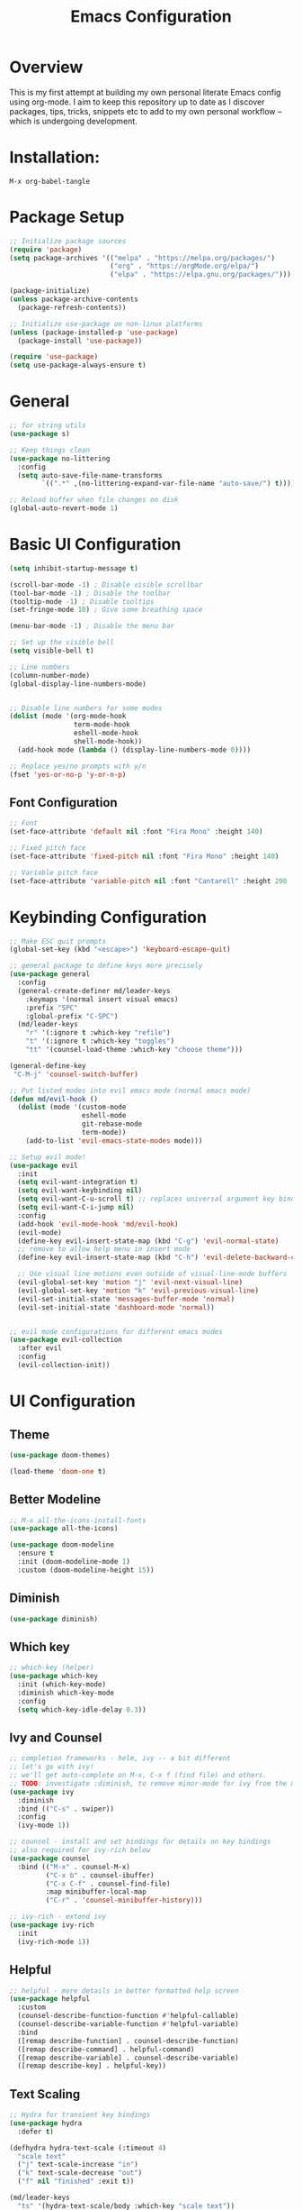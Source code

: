 #+TITLE: Emacs Configuration
#+PROPERTY: header-args:emacs-lisp :tangle ./init.el

* Overview

This is my first attempt at building my own personal literate Emacs config using org-mode.  I aim to keep this repository up to date as I discover packages,  tips, tricks, snippets etc to add to my own personal workflow -- which is undergoing development.

* Installation:

#+begin_src
M-x org-babel-tangle
#+end_src

* Package Setup

#+begin_src emacs-lisp
  ;; Initialize package sources
  (require 'package)
  (setq package-archives '(("melpa" . "https://melpa.org/packages/")
                           ("org" . "https://orgMode.org/elpa/")
                           ("elpa" . "https://elpa.gnu.org/packages/")))

  (package-initialize)
  (unless package-archive-contents
    (package-refresh-contents))

  ;; Initialize use-package on non-linux platforms
  (unless (package-installed-p 'use-package)
    (package-install 'use-package))

  (require 'use-package)
  (setq use-package-always-ensure t)
#+end_src

* General

#+begin_src emacs-lisp
  ;; for string utils
  (use-package s)

  ;; Keep things clean
  (use-package no-littering
    :config
    (setq auto-save-file-name-transforms
          `((".*" ,(no-littering-expand-var-file-name "auto-save/") t))))

  ;; Reload buffer when file changes on disk
  (global-auto-revert-mode 1)
#+end_src

* Basic UI Configuration

#+begin_src emacs-lisp
  (setq inhibit-startup-message t)

  (scroll-bar-mode -1) ; Disable visible scrollbar
  (tool-bar-mode -1) ; Disable the toolbar
  (tooltip-mode -1) ; Disable tooltips
  (set-fringe-mode 10) ; Give some breathing space

  (menu-bar-mode -1) ; Disable the menu bar

  ;; Set up the visible bell
  (setq visible-bell t)

  ;; Line numbers
  (column-number-mode)
  (global-display-line-numbers-mode)


  ;; Disable line numbers for some modes
  (dolist (mode '(org-mode-hook
                  term-mode-hook
                  eshell-mode-hook
                  shell-mode-hook))
    (add-hook mode (lambda () (display-line-numbers-mode 0))))

  ;; Replace yes/no prompts with y/n
  (fset 'yes-or-no-p 'y-or-n-p)
#+end_src

** Font Configuration

#+begin_src emacs-lisp
  ;; Font
  (set-face-attribute 'default nil :font "Fira Mono" :height 140)

  ;; Fixed pitch face
  (set-face-attribute 'fixed-pitch nil :font "Fira Mono" :height 140)

  ;; Variable pitch face
  (set-face-attribute 'variable-pitch nil :font "Cantarell" :height 200 :weight 'regular)
#+end_src

* Keybinding Configuration

#+begin_src emacs-lisp
  ;; Make ESC quit prompts
  (global-set-key (kbd "<escape>") 'keyboard-escape-quit)

  ;; general package to define keys more precisely
  (use-package general
    :config
    (general-create-definer md/leader-keys
      :keymaps '(normal insert visual emacs)
      :prefix "SPC"
      :global-prefix "C-SPC")
    (md/leader-keys
      "r" '(:ignore t :which-key "refile")
      "t" '(:ignore t :which-key "toggles")
      "tt" '(counsel-load-theme :which-key "choose theme")))

  (general-define-key
   "C-M-j" 'counsel-switch-buffer)

  ;; Put listed modes into evil emacs mode (normal emacs mode)
  (defun md/evil-hook ()
    (dolist (mode '(custom-mode
                    eshell-mode
                    git-rebase-mode
                    term-mode))
      (add-to-list 'evil-emacs-state-modes mode)))

  ;; Setup evil mode!
  (use-package evil
    :init
    (setq evil-want-integration t) 
    (setq evil-want-keybinding nil)
    (setq evil-want-C-u-scroll t) ;; replaces universal argument key binding
    (setq evil-want-C-i-jump nil)
    :config
    (add-hook 'evil-mode-hook 'md/evil-hook)
    (evil-mode)
    (define-key evil-insert-state-map (kbd "C-g") 'evil-normal-state)
    ;; remove to allow help menu in insert mode
    (define-key evil-insert-state-map (kbd "C-h") 'evil-delete-backward-char-and-join)

    ;; Use visual line motions even outside of visual-line-mode buffers
    (evil-global-set-key 'motion "j" 'evil-next-visual-line)
    (evil-global-set-key 'motion "k" 'evil-previous-visual-line)
    (evil-set-initial-state 'messages-buffer-mode 'normal)
    (evil-set-initial-state 'dashboard-mode 'normal))


  ;; evil mode configurations for different emacs modes
  (use-package evil-collection
    :after evil
    :config
    (evil-collection-init))
#+end_src

* UI Configuration

** Theme

#+begin_src emacs-lisp
  (use-package doom-themes)

  (load-theme 'doom-one t)
#+end_src

** Better Modeline

#+begin_src emacs-lisp
  ;; M-x all-the-icons-install-fonts
  (use-package all-the-icons)

  (use-package doom-modeline
    :ensure t
    :init (doom-modeline-mode 1)
    :custom (doom-modeline-height 15))
#+end_src

**  Diminish

#+begin_src emacs-lisp
  (use-package diminish)
#+end_src

** Which key

#+begin_src emacs-lisp
  ;; which-key (helper) 
  (use-package which-key
    :init (which-key-mode)
    :diminish which-key-mode
    :config
    (setq which-key-idle-delay 0.3))
#+end_src

** Ivy and Counsel

#+begin_src emacs-lisp
  ;; completion frameworks - helm, ivy -- a bit different
  ;; let's go with ivy!
  ;; we'll get auto-complete on M-x, C-x f (find file) and others.
  ;; TODO: investigate :diminish, to remove minor-mode for ivy from the modeline!
  (use-package ivy
    :diminish
    :bind (("C-s" . swiper))
    :config
    (ivy-mode 1))

  ;; counsel - install and set bindings for details on key bindings
  ;; also required for ivy-rich below
  (use-package counsel
    :bind (("M-x" . counsel-M-x)
           ("C-x b" . counsel-ibuffer)
           ("C-x C-f" . counsel-find-file)
           :map minibuffer-local-map
           ("C-r" . 'counsel-minibuffer-history)))

  ;; ivy-rich - extend ivy
  (use-package ivy-rich
    :init
    (ivy-rich-mode 1))
#+end_src

** Helpful

#+begin_src emacs-lisp
  ;; helpful - more details in better formatted help screen
  (use-package helpful
    :custom
    (counsel-describe-function-function #'helpful-callable)
    (counsel-describe-variable-function #'helpful-variable)
    :bind
    ([remap describe-function] . counsel-describe-function)
    ([remap describe-command] . helpful-command)
    ([remap describe-variable] . counsel-describe-variable)
    ([remap describe-key] . helpful-key))
#+end_src

** Text Scaling

#+begin_src emacs-lisp
  ;; Hydra for transient key bindings
  (use-package hydra
    :defer t)

  (defhydra hydra-text-scale (:timeout 4)
    "scale text"
    ("j" text-scale-increase "in")
    ("k" text-scale-decrease "out")
    ("f" nil "finished" :exit t))

  (md/leader-keys
    "ts" '(hydra-text-scale/body :which-key "scale text"))

#+end_src

* Org Mode

** Visual

#+begin_src emacs-lisp
  (defun md/org-font-setup ()
    ;; Replace list hyphen with dot
    (font-lock-add-keywords 'org-mode
                            '(("^ *\\([-]\\) "
                               (0 (prog1 () (compose-region (match-beginning 1) (match-end 1) "•"))))))

    ;; Set faces for heading levels
    (dolist (face '((org-level-1 . 1.2)
                    (org-level-2 . 1.1)
                    (org-level-3 . 1.05)
                    (org-level-4 . 1.0)
                    (org-level-5 . 1.1)
                    (org-level-6 . 1.1)
                    (org-level-7 . 1.1)
                    (org-level-8 . 1.1)))
      (set-face-attribute (car face) nil :font "Cantarell" :weight 'regular :height (cdr face)))

    ;; Ensure that anything that should be fixed-pitch in Org files appears that way
    (set-face-attribute 'org-block nil    :foreground nil :inherit 'fixed-pitch)
    (set-face-attribute 'org-table nil    :inherit 'fixed-pitch)
    (set-face-attribute 'org-formula nil  :inherit 'fixed-pitch)
    (set-face-attribute 'org-code nil     :inherit '(shadow fixed-pitch))
    (set-face-attribute 'org-table nil    :inherit '(shadow fixed-pitch))
    (set-face-attribute 'org-verbatim nil :inherit '(shadow fixed-pitch))
    (set-face-attribute 'org-special-keyword nil :inherit '(font-lock-comment-face fixed-pitch))
    (set-face-attribute 'org-meta-line nil :inherit '(font-lock-comment-face fixed-pitch))
    (set-face-attribute 'org-checkbox nil  :inherit 'fixed-pitch)
    (set-face-attribute 'line-number nil :inherit 'fixed-pitch)
    (set-face-attribute 'line-number-current-line nil :inherit 'fixed-pitch))

  ;; Improve the bullets
  (use-package org-bullets
    :config
    (add-hook 'org-mode-hook (lambda () (org-bullets-mode 1))))

  (setq org-hide-emphasis-markers t)

  (defun md/org-mode-visual-fill ()
    (setq visual-fill-column-width 100
          visual-fill-column-center-text t)
    (visual-fill-column-mode 1))

  (use-package visual-fill-column
    :defer t
    :hook (org-mode . md/org-mode-visual-fill))

  (defun md/org-mode-setup ()
    (org-indent-mode)
    (variable-pitch-mode 1)
    (visual-line-mode 1))

  (use-package org
    :pin org ;; TODO - check
    :hook (org-mode . md/org-mode-setup)
    :config

    ;; My org file locations
    (setq md--org-projects-dir (expand-file-name "projects" org-directory))
    (setq md--org-templates (expand-file-name "templates" org-directory))
    (setq md--org-project-template (expand-file-name "project.org" md--org-templates))
    (setq md--org-tasks (expand-file-name "tasks.org" org-directory))
    (setq md--org-incubate (expand-file-name "incubate.org" org-directory))

    (setq org-ellipsis " ▾")

    (setq org-agenda-start-with-log-mode t)
    (setq org-log-done 'time)
    (setq org-log-into-drawer t)
    (setq org-agenda-files `(,md--org-tasks ,md--org-projects-dir))
    (md/org-font-setup))
#+end_src

** Capture and Refile

#+begin_src emacs-lisp
  (defun md/get-project-name ()
    (setq md--org-capture-project (read-string "Project name:"))
    (expand-file-name
     (format "%s.org" (s-snake-case md--org-capture-project)) md--org-projects-dir))

  (setq org-capture-templates
        `(("p" "Projects")
          ("pp" "Project" entry (file md/get-project-name)
           (file ,md--org-project-template))
          ("t" "Task" entry (file+headline md--org-tasks "Tasks")
           "* TODO %?\n %U\n %a\n %i" :empty-lines 1)))

  ;; Save org buffers after refiling
  (advice-add 'org-refile :after
              (lambda (&rest _)
                (org-save-all-org-buffers)))

  ;; From https://mollermara.com/blog/Fast-refiling-in-org-mode-with-hydras/
  (defun md/org-refile (file headline &optional arg)
    (let ((pos (save-excursion
                 (find-file file)
                 (org-find-exact-headline-in-buffer headline))))
      (org-refile arg nil (list headline file nil pos)))
    (switch-to-buffer (current-buffer)))

  ;; Refiling operations for processing the inbox
  (defhydra hydra-org-refiler ()
    ("<up>" org-previous-visible-heading "prev")
    ("<down>" org-next-visible-heading "next")
    ("k" org-previous-visible-heading "prev")
    ("j" org-next-visible-heading "next")
    ("t" (md/org-refile md--org-tasks "Tasks") "Tasks")
    ("i" (md/org-refile md--org-incubate "Incubate") "Incubate"))

  (md/leader-keys
    "r" '(hydra-org-refiler/body :which-key "refile"))
#+end_src

* Development

** Rainbow delimiters

#+begin_src emacs-lisp
  ;; Rainbow delimiters!
  (use-package rainbow-delimiters
    :hook (prog-mode . rainbow-delimiters-mode))
#+end_src

** Structure templates

#+begin_src emacs-lisp
  (with-eval-after-load 'org
    (require 'org-tempo)

    (add-to-list 'org-structure-template-alist '("el" . "src emacs-lisp")))
#+end_src

** Syntax checking
#+begin_src emacs-lisp
  (use-package flycheck
    :ensure t
    :init (global-flycheck-mode))
#+end_src
